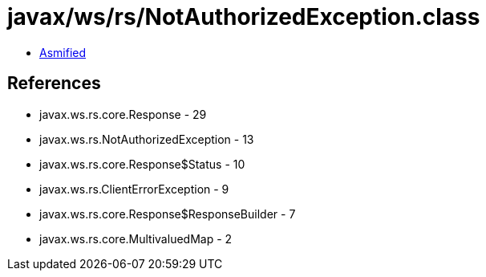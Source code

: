 = javax/ws/rs/NotAuthorizedException.class

 - link:NotAuthorizedException-asmified.java[Asmified]

== References

 - javax.ws.rs.core.Response - 29
 - javax.ws.rs.NotAuthorizedException - 13
 - javax.ws.rs.core.Response$Status - 10
 - javax.ws.rs.ClientErrorException - 9
 - javax.ws.rs.core.Response$ResponseBuilder - 7
 - javax.ws.rs.core.MultivaluedMap - 2
